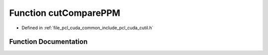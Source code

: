 .. _exhale_function_cutil_8h_1afea2c0c5926ca62d8b590dfac42a15fa:

Function cutComparePPM
======================

- Defined in :ref:`file_pcl_cuda_common_include_pcl_cuda_cutil.h`


Function Documentation
----------------------


.. doxygenfunction:: cutComparePPM(const char *, const char *, const float, const float, bool)
